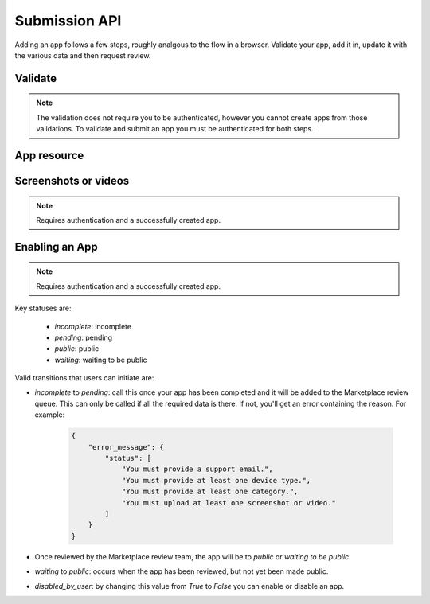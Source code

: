 .. _submission:

======================
Submission API
======================

Adding an app follows a few steps, roughly analgous to the flow in a browser.
Validate your app, add it in, update it with the various data and
then request review.

Validate
========

.. note:: The validation does not require you to be authenticated, however you
    cannot create apps from those validations. To validate and submit an app
    you must be authenticated for both steps.

.. http:post:: /api/vi/apps/validation/

    **Request**

    :param manifest: URL to the manifest.

    Example:

    .. code-block:: json

        {"manifest": "http://test.app.com/manifest.webapp"}

    Or for a *packaged app*

    :param upload: a dictionary containing the appropriate file data in the upload field.
    :param upload type: the content type.
    :param upload name: the file name.
    :param upload data: the base 64 encoded data.

    Example:

    .. code-block:: json

        {"upload": {"type": "application/foo",
                    "data": "UEsDBAo...gAAAAA=",
                    "name": "mozball.zip"}}

    **Response**

    Returns a :ref:`validation <validation-response-label>` result.

    :status 201: successfully created.

.. _validation-response-label:

.. http:get:: /api/vi/apps/validation/(int:id)/

    **Response**

    Returns a particular validation.

    :param id: the id of the validation.
    :param processed: if the validation has been processed. Hosted apps are
        done immediately but packaged apps are queued. Clients will have to
        poll the results URL until the validation has been processed.
    :param valid: if the validation passed.
    :param validation: the resulting validation messages if it failed.
    :status 200: successfully completed.

    Example not processed:

    .. code-block:: json

        {
            "id": "123",
            "processed": false,
            "resource_uri": "/api/v1/apps/validation/123/",
            "valid": false,
            "validation": ""
        }

    Example processed and passed:

    .. code-block:: json

        {
            "id": "123",
            "processed": true,
            "resource_uri": "/api/v1/apps/validation/123/",
            "valid": true,
            "validation": ""
        }

    Example processed and failed:

    .. code-block:: json

        {
            "id": "123",
            "processed": true,
            "resource_uri": "/api/v1/apps/validation/123/",
            "valid": false,
            "validation": {
            "errors": 1, "messages": [{
                "tier": 1,
                "message": "Your manifest must be served with the HTTP header \"Content-Type: application/x-web-app-manifest+json\". We saw \"text/html; charset=utf-8\".",
                "type": "error"
            }],
        }

    :status 451: resource unavailable for legal reasons.


App resource
=================

.. http:get:: /api/v1/apps/app/

    .. note:: Requires authentication.

    Will return a list of your apps.

    **Request**

    The standard :ref:`list-query-params-label`.

    **Response**

    :param meta: :ref:`meta-response-label`.
    :param objects: A :ref:`listing <objects-response-label>` of :ref:`apps <app-response-label>`.

.. _app-response-label:

.. http:get:: /api/v1/apps/app/(int:id)|(string:slug)/

    .. note:: Does not require authentication if your app is public.

    **Response**

    Example:

    .. code-block:: json

        {
            "premium_type": "premium",
            "support_email": "amckay@mozilla.com",
            "content_ratings": {},
            "current_version": {
                "version": "1.0",
                "release_notes": null
            },
            "manifest_url": "http://zrnktefoptje.test-manifest.herokuapp.com/manifest.webapp",
            "id": "24",
            "ratings": {
                "count": 0,
                "average": 0.0
            },
            "app_type": "hosted",
            "icons": {
                "128": "/tmp/uploads/addon_icons/0/24-128.png?modified=1362762723",
                "64": "/tmp/uploads/addon_icons/0/24-64.png?modified=1362762723",
                "48": "/tmp/uploads/addon_icons/0/24-48.png?modified=1362762723",
                "16": "/tmp/uploads/addon_icons/0/24-32.png?modified=1362762723"
            },
            "support_url": "",
            "homepage": "",
            "image_assets": {
                "featured_tile": [
                    "http://server.local/img/uploads/imageassets/0/58.png?modified=1362762724",
                    0
                ],
                "mobile_tile": [
                    "http://server.local/img/uploads/imageassets/0/59.png?modified=1362762724",
                    0
                ],
                "desktop_tile": [
                    "http://server.local/img/uploads/imageassets/0/60.png?modified=1362762724",
                    0
                ]
            },
            "public_stats": false,
            "status": 0,
            "privacy_policy": "sdfsdf",
            "is_packaged": false,
            "description": "sdf",
            "listed_authors": [
                {
                    "name": "amckay"
                }
            ],
            "price": null,
            "price_locale": null,
            "previews": [
                {
                    "filetype": "image/png",
                    "caption": "",
                    "thumbnail_url": "/tmp/uploads/previews/thumbs/0/37.png?modified=1362762723",
                    "image_url": "/tmp/uploads/previews/full/0/37.png?modified=1362762723",
                    "id": "37",
                    "resource_uri": "/api/v1/apps/preview/37/"
                }
            ],
            "user": {
                "owns": false
            },
            "slug": "test-app-zrnktefoptje",
            "categories": [
                3
            ],
            "name": "Test App (zrnktefoptje)",
            "device_types": [
                "firefoxos"
            ],
            "summary": "Test manifest",
            "upsell": false,
            "resource_uri": "/api/v1/apps/app/24/"
        }

.. http:post:: /api/v1/apps/app/

    .. note:: Requires authentication and a successfully validated manifest.

    .. note:: This method is throttled at 10 requests/day.

    **Request**

    :param manifest: the id of the validated manifest.

    Or for a *packaged app*

    :param upload: the id of the validated packaged app.

    **Response**

    :param: An :ref:`apps <app-response-label>`.
    :status code: 201 successfully created.

.. http:put:: /api/v1/apps/app/(int:id)/

    **Request**

    :param required name: the title of the app. Maximum length 127 characters.
    :param required summary: the summary of the app. Maximum length 255 characters.
    :param required categories: a list of the categories, at least two of the
        category ids provided from the category api (see below).
    :param optional description: long description. Some HTML supported.
    :param required privacy_policy: your privacy policy. Some HTML supported.
    :param optional homepage: a URL to your apps homepage.
    :param optional support_url: a URL to your support homepage.
    :param required support_email: the email address for support.
    :param required device_types: a list of the device types at least one of:
        `desktop`, `mobile`, `tablet`, `firefoxos`. `mobile` and `tablet` both
        refer to Android mobile and tablet. As opposed to Firefox OS.
    :param required payment_type: only choice at this time is `free`.

    **Response**

    :status 201: successfully updated.


Screenshots or videos
=====================

.. note:: Requires authentication and a successfully created app.

.. http:post:: /api/v1/apps/preview/?app=(int:app_id)

    **Request**

    :param position: the position of the preview on the app. We show the
        previews in the order given.
    :param file: a dictionary containing the appropriate file data in the upload field.
    :param file type: the content type.
    :param file name: the file name.
    :param file data: the base 64 encoded data.

    .. note:: There is currently a restriction of 5MB on file uploads through
        the API.

    **Response**

    A :ref:`screenshot <screenshot-response-label>` resource.

    :status 201: successfully completed.
    :status 400: error processing the form.

.. _screenshot-response-label:

.. http:get:: /api/v1/apps/preview/(int:preview_id)/

    **Response**

    Example:

    .. code-block:: json

        {
            "addon": "/api/v1/apps/app/1/",
            "id": 1,
            "position": 1,
            "thumbnail_url": "/img/uploads/...",
            "image_url": "/img/uploads/...",
            "filetype": "image/png",
            "resource_uri": "/api/v1/apps/preview/1/"
            "caption": "Awesome screenshot"
        }

.. http:delete:: /api/v1/apps/preview/(int:preview_id)/

    **Response**

    :status 204: successfully deleted.

Enabling an App
===============

.. note:: Requires authentication and a successfully created app.

.. http:patch:: /api/v1/apps/status/(int:app_id)/

    **Request**

    :params (optional) status: a status you'd like to move the app too (see
        below).
    :params (optional) disabled_by_user: can be `true` or `false`

    **Response**

    :status 200: successfully completed.
    :status 400: something prevented the transition.


Key statuses are:

  * `incomplete`: incomplete
  * `pending`: pending
  * `public`: public
  * `waiting`: waiting to be public

Valid transitions that users can initiate are:

* *incomplete* to *pending*: call this once your app has been completed and it
  will be added to the Marketplace review queue. This can only be called if all
  the required data is there. If not, you'll get an error containing the
  reason. For example:

    .. code-block:: json

        {
            "error_message": {
                "status": [
                    "You must provide a support email.",
                    "You must provide at least one device type.",
                    "You must provide at least one category.",
                    "You must upload at least one screenshot or video."
                ]
            }
        }

* Once reviewed by the Marketplace review team, the app will be to *public* or
  *waiting to be public*.
* *waiting* to *public*: occurs when the app has been reviewed, but not yet
  been made public.
* *disabled_by_user*: by changing this value from `True` to `False` you can
  enable or disable an app.
